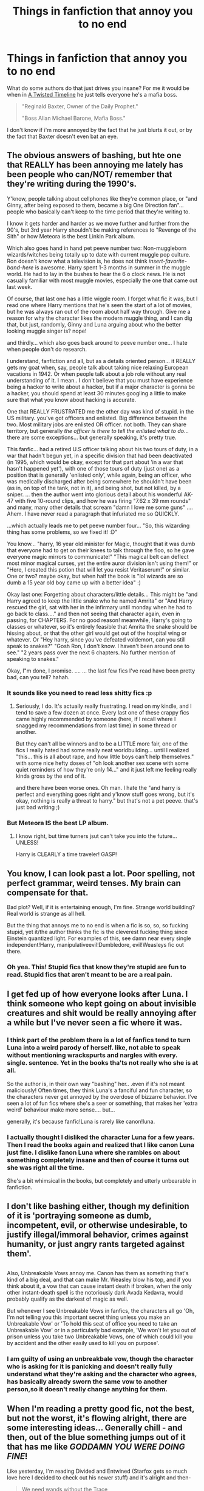 #+TITLE: Things in fanfiction that annoy you to no end

* Things in fanfiction that annoy you to no end
:PROPERTIES:
:Author: Skeletickles
:Score: 16
:DateUnix: 1477110590.0
:DateShort: 2016-Oct-22
:FlairText: Discussion
:END:
What do some authors do that just drives you insane? For me it would be when in [[https://www.fanfiction.net/s/3584221/1/A-Twisted-Timeline][A Twisted Timeline]] he just tells everyone he's a mafia boss.

#+begin_quote
  "Reginald Baxter, Owner of the Daily Prophet."

  "Boss Allan Michael Barone, Mafia Boss."
#+end_quote

I don't know if i'm more annoyed by the fact that he just blurts it out, or by the fact that Baxter doesn't even bat an eye.


** The obvious answers of bashing, but hte one that REALLY has been annoying me lately has been people who can/NOT/ remember that they're writing during the 1990's.

Y'know, people talking about cellphones like they're common place, or "and Ginny, after being exposed to them, became a big One Direction fan"... people who basically can't keep to the time period that they're writing to.

I know it gets harder and harder as we move further and further from the 90's, but 3rd year Harry shouldn't be making references to "Revenge of the Sith" or how Meteora is the best Linkin Park album.

Which also goes hand in hand pet peeve number two: Non-muggleborn wizards/witches being totally up to date with current muggle pop culture. Ron doesn't know what a television is, he does not think /insert-favorite-band-here/ is awesome. Harry spent 1-3 months in summer in the muggle world. He had to lay in the bushes to hear the 6 o clock news. He is not casually familiar with most muggle movies, especially the one that came out last week.

Of course, that last one has a little wiggle room. I forget what fic it was, but I read one where Harry mentions that he's seen the start of a lot of movies, but he was always ran out of the room about half way through. Give me a reason for why the character likes the modern muggle thing, and I can dig that, but just, randomly, Ginny and Luna arguing about who the better looking muggle singer is? nope!

and thirdly... which also goes back around to peeve number one... I hate when people don't do research.

I understand, fanfiction and all, but as a details oriented person... it REALLY gets my goat when, say, people talk about taking nice relaxing European vacations in 1942. Or when people talk about a job role without any real understanding of it. I mean.. I don't believe that you must have experience being a hacker to write about a hacker, but if a major character is gonna be a hacker, you should spend at least 30 minutes googling a little to make sure that what you know about hacking is accurate.

One that REALLY FRUSTRATED me the other day was kind of stupid. in the US military. you've got officers and enlisted. Big difference between the two. Most military jobs are enlisted OR officer. not both. They can share territory, but generally /the officer is there to tell the enlisted what to do/... there are some exceptions... but generally speaking, it's pretty true.

This fanfic... had a retired U.S officer talking about his two tours of duty, in a war that hadn't begun yet, in a specific division that had been deactivated (in 1995, which would be okay, except for that part about 'in a war that hasn't happened yet'), with one of those tours of duty (just one) as a position that is generally 'enlisted only', while again, being an officer, who was medically discharged after being somewhere he shouldn't have been (as in, on top of the tank, not in it), and being shot, but not killed, by a sniper. ... then the author went into glorious detail about his wonderful AK-47 with five 10-round clips, and how he was firing "7.62 x 39 mm rounds" and many, many other details that scream "damn I love me some guns" .... Ahem. I have never read a paragraph that infuriated me so QUICKLY.

...which actually leads me to pet peeve number four... "So, this wizarding thing has some problems, so we fixed it! :D"

You know... "harry, 16 year old minister for Magic, thought that it was dumb that everyone had to get on their knees to talk through the floo, so he gave everyone magic mirrors to communicate!" "This magical belt can deflect most minor magical curses, yet the entire auror division isn't using them!" or "Here, I created this potion that will let you resist Veritaserum!" or similar. One or two? maybe okay, but when half the book is "lol wizards are so dumb a 15 year old boy came up with a better idea" :)

Okay last one: Forgetting about characters/little details... This might be "and Harry agreed to keep the little snake who he named Amrita" or "And Harry rescued the girl, sat with her in the infirmary until monday when he had to go back to class...." and then not seeing that character again, even in passing, for CHAPTERS. For no good reason! meanwhile, Harry's going to classes or whatever, so it's entirely feasible that Amrita the snake should be hissing about, or that the other girl would get out of the hospital wing or whatever. Or "Hey harry, since you've defeated voldemort, can you still speak to snakes?" "Gosh Ron, I don't know. I haven't been around one to see." "2 years pass over the next 6 chapters. No further mention of speaking to snakes."

Okay, I"m done, I promise. .... ... the last few fics I've read have been pretty bad, can you tell? hahah.
:PROPERTIES:
:Author: colbywolf
:Score: 28
:DateUnix: 1477137049.0
:DateShort: 2016-Oct-22
:END:

*** It sounds like you need to read less shitty fics :p
:PROPERTIES:
:Author: Taure
:Score: 8
:DateUnix: 1477213619.0
:DateShort: 2016-Oct-23
:END:

**** Seriously, I do. It's actually really frustrating. I read on my kindle, and I tend to save a few dozen at once. Every last one of these crappy fics came highly recommended by someone (here, if I recall where I snagged my recommendations from last time) in some thread or another.

But they can't all be winners and to be a LITTLE more fair, one of the fics I really hated had some really neat worldbuilding... until I realized "this... this is all about rape, and how little boys can't help themselves." with some nice hefty doses of "oh look another sex scene with some quiet reminders of how they're only 14..." and it just left me feeling really kinda gross by the end of it.

and there have been worse ones. Oh man. I hate the "and harry is perfect and everything goes right and y'know stuff goes wrong, but it's okay, nothing is really a threat to harry." but that's not a pet peeve. that's just bad writing ;)
:PROPERTIES:
:Author: colbywolf
:Score: 2
:DateUnix: 1477222868.0
:DateShort: 2016-Oct-23
:END:


*** But Meteora IS the best LP album.
:PROPERTIES:
:Author: Anmothra
:Score: 1
:DateUnix: 1477278100.0
:DateShort: 2016-Oct-24
:END:

**** I know right, but time turners jsut can't take you into the future... UNLESS!

Harry is CLEARLY a time traveler! GASP!
:PROPERTIES:
:Author: colbywolf
:Score: 1
:DateUnix: 1477346371.0
:DateShort: 2016-Oct-25
:END:


** You know, I can look past a lot. Poor spelling, not perfect grammar, weird tenses. My brain can compensate for that.

Bad plot? Well, if it is entertaining enough, I'm fine. Strange world building? Real world is strange as all hell.

But the thing that annoys me to no end is when a fic is so, so, so fucking stupid, yet it/the author thinks the fic is the cleverest fucking thing since Einstein quantized light. For examples of this, see damn near every single independent!Harry, manipulativeevil!Dumbledore, evil!Weasleys fic out there.
:PROPERTIES:
:Author: yarglethatblargle
:Score: 19
:DateUnix: 1477112493.0
:DateShort: 2016-Oct-22
:END:

*** Oh yea. This! Stupid fics that know they're stupid are fun to read. Stupid fics that aren't meant to be are a real pain.
:PROPERTIES:
:Author: UndeadBBQ
:Score: 6
:DateUnix: 1477129886.0
:DateShort: 2016-Oct-22
:END:


** I get fed up of how everyone looks after Luna. I think someone who kept going on about invisible creatures and shit would be really annoying after a while but I've never seen a fic where it was.
:PROPERTIES:
:Author: Ch1pp
:Score: 12
:DateUnix: 1477130950.0
:DateShort: 2016-Oct-22
:END:

*** I think part of the problem there is a lot of fanfics tend to turn Luna into a weird parody of herself. like, not able to speak without mentioning wrackspurts and nargles with every. single. sentence. Yet in the books tha'ts not really who she is at all.

So the author is, in their own way "bashing" her.. .even if it's not meant maliciously! Often times, they think Luna's a fanciful and fun character, so the characters never get annoyed by the overdose of bizzarre behavior. I've seen a lot of fun fics where she's a seer or something, that makes her 'extra weird' behaviour make more sense.... but...

generally, it's because fanfic!Luna is rarely like canon!luna.
:PROPERTIES:
:Author: colbywolf
:Score: 9
:DateUnix: 1477171951.0
:DateShort: 2016-Oct-23
:END:


*** I actually thought I disliked the character Luna for a few years. Then I read the books again and realized that I like canon Luna just fine. I dislike fanon Luna where she rambles on about something completely insane and then of course it turns out she was right all the time.

She's a bit whimsical in the books, but completely and utterly unbearable in fanfiction.
:PROPERTIES:
:Author: Trtlepowah
:Score: 3
:DateUnix: 1477256554.0
:DateShort: 2016-Oct-24
:END:


** I don't like bashing either, though my definition of it is 'portraying someone as dumb, incompetent, evil, or otherwise undesirable, to justify illegal/immoral behavior, crimes against humanity, or just angry rants targeted against them'.

** 
   :PROPERTIES:
   :CUSTOM_ID: section
   :END:
Also, Unbreakable Vows annoy me. Canon has them as something that's kind of a big deal, and that can make Mr. Weasley blow his top, and if you think about it, a vow that can cause instant death if broken, when the only other instant-death spell is the notoriously dark Avada Kedavra, would probably qualify as the darkest of magic as well.

But whenever I see Unbreakable Vows in fanfics, the characters all go 'Oh, I'm not telling you this important secret thing unless you make an Unbreakable Vow' or 'To hold this seat of office you need to take an Unbreakable Vow' or in a particularly bad example, 'We won't let you out of prison unless you take two Unbreakable Vows, one of which could kill you by accident and the other easily used to kill you on purpose'.
:PROPERTIES:
:Author: Avaday_Daydream
:Score: 13
:DateUnix: 1477113302.0
:DateShort: 2016-Oct-22
:END:

*** I am guilty of using an unbreakbale vow, though the character who is asking for it is panicking and doesn't really fully understand what they're asking and the character who agrees, has basically already sworn the same vow to another person,so it doesn't really change anything for them.
:PROPERTIES:
:Author: kalinyx123
:Score: 1
:DateUnix: 1477259300.0
:DateShort: 2016-Oct-24
:END:


** When I'm reading a pretty good fic, not the best, but not the worst, it's flowing alright, there are some interesting ideas... Generally chill - and then, out of the blue something jumps out of it that has me like /GODDAMN YOU WERE DOING FINE/!

Like yesterday, I'm reading Divided and Entwined (Starfox gets so much love here I decided to check out his newer stuff) and it's alright and then-

#+begin_quote
  We need wands without the Trace
#+end_quote

You deserve a spanking, not the kinky sexy kind.
:PROPERTIES:
:Author: ScottPress
:Score: 11
:DateUnix: 1477145631.0
:DateShort: 2016-Oct-22
:END:

*** To be honest, wands having the trace on them before being sold makes more sense to me than some obscure charm cast on all kids without anyone of them noticing it (and it not being mentioned in any form before the latter books) - and no one able to break it either, not even a curse-breaker like Bill.

Although in that story, it ended up a moot point anyway - with Hermione and co. banned from returning to Hogwarts after taking their O.W.L.s, they were considered adults by the Ministry, so no more trace for them anyway.
:PROPERTIES:
:Author: Starfox5
:Score: 2
:DateUnix: 1477291276.0
:DateShort: 2016-Oct-24
:END:

**** I don't think it's a charm on every kid, just like the illusion that disguises Hogwarts probably isn't cast separately on every muggle, or Voldemort's Taboo was attached to the word, not everyone who said it. My theory is that the Trace is more like a radar (think massive scale Homenum Revelio) that is designed to pick up magic from wizards under seventeen.

Btw, I kept reading. Good stuff. One of the better fics I've read recently.
:PROPERTIES:
:Author: ScottPress
:Score: 2
:DateUnix: 1477315268.0
:DateShort: 2016-Oct-24
:END:

***** I'm very wary of using those kind of "superspells". They usually make no sense in a world, unless you go the route of "we forgot how to create those spells" to explain why there are no other, similar spells in use. (Not to mention that the "it detects magic cast around the underage wizard" explanation causes even more questions.)

Much easier to assume that the wands sold to new underage wizards are marked.
:PROPERTIES:
:Author: Starfox5
:Score: 1
:DateUnix: 1477317791.0
:DateShort: 2016-Oct-24
:END:

****** Superspells are canon. As to why, say, Voldemort doesn't craft a bloodline curse to obliterate all his foes right away in OotP, I put it down as - he's one dude. The Ministry isn't just a bunch of people in the sewers, they have the Trace, the Floo Network, the DoM. A great portrayal of this is in The One He Feared. Taure nicely lays out that no matter Voldemort's personal power, one wizard cannot just take the Ministry and the country willy-nilly.
:PROPERTIES:
:Author: ScottPress
:Score: 1
:DateUnix: 1477318792.0
:DateShort: 2016-Oct-24
:END:

******* I know they are canon. I say they make no sense, which is due to JKR sucking at world building. She creates plots, and doesn't care about a consistent world.
:PROPERTIES:
:Author: Starfox5
:Score: 2
:DateUnix: 1477323700.0
:DateShort: 2016-Oct-24
:END:

******** We can agree on that.
:PROPERTIES:
:Author: ScottPress
:Score: 1
:DateUnix: 1477324858.0
:DateShort: 2016-Oct-24
:END:


*** This is an AU story. The author doesn't have to follow canon slavishly. Trace based on wands kind makes sense and is used in many many other fics. Although not confirmed, the canon neither disapproved that, so authors have a significant freedom in interpreting it.

Furthermore, there is no Fidelius Charm in that story, and Horcruxes were implemented in a much scarier way.
:PROPERTIES:
:Author: InquisitorCOC
:Score: -10
:DateUnix: 1477150009.0
:DateShort: 2016-Oct-22
:END:

**** I'm not telling anyone not to do it, it's just a pet peeve of mine.

We're gonna have to disagree on the canon status of wand Trace. CoS shows it's not on the wand.
:PROPERTIES:
:Author: ScottPress
:Score: 13
:DateUnix: 1477151082.0
:DateShort: 2016-Oct-22
:END:

***** Yes, it's location based too.

The Ministry was watching #4 Privet Drive closely (and most likely other Muggleborns' homes), so any magic picked up there was assumed to be a violation. That also meant the Trace was NOT on the person or else the Ministry would be able to make the distinction.

I think Book 6 mentioned that the Ministry could not identify underage magic cast in Wizarding locations. But then Tom Riddle killed his own family in a NON MAGICAL location with his uncle's wand under age 17, and was not detected. These facts supported the interpretation that the Trace was based on location monitoring by the Ministry and the wand.
:PROPERTIES:
:Author: InquisitorCOC
:Score: -8
:DateUnix: 1477151316.0
:DateShort: 2016-Oct-22
:END:

****** Location, agreed. Wand, no. If the Trace was wand-based, the whole part where it concerns underage wizards would be irrelevant.

If your point is that Trace needs an anchor in a location being monitored, I propose that it's more like a magical radar, not unlike the Homenum Revelio spell, though that's of course a simplistic explanation.
:PROPERTIES:
:Author: ScottPress
:Score: 8
:DateUnix: 1477154025.0
:DateShort: 2016-Oct-22
:END:


****** On the deaths of the Riddles, there's an interesting thing about that. What we're told is that Dumbledore believes that Tom Riddle killed his family and then Confunded his Uncle to take the blame for it. That doesn't work if he was under seventeen, since it would have been him in Riddle Manor casting spells.

An equally likely scenario that doesn't break the Trace but still fulfills the circumstances as Dumbledore related them: Tom used the Imperius on Morfin while still in the Gaunt's shack, where the Trace wouldn't cite him since the Gaunts were regular spell-users; Morfin went up the hill and killed the muggles, then returned to the shack; Riddle Obliviated Morfin and left.

What that says to me is that the Trace is on the child, probably from the moment they get a wand, but various locations around the country are 'safe zones' since any underage spell use is assumed to be monitored.
:PROPERTIES:
:Author: wordhammer
:Score: 3
:DateUnix: 1477166172.0
:DateShort: 2016-Oct-22
:END:

******* If the trace is on the person, then the Ministry would not have mistaken Dobby for Harry in CoS.
:PROPERTIES:
:Author: InquisitorCOC
:Score: -2
:DateUnix: 1477167882.0
:DateShort: 2016-Oct-22
:END:

******** Actually, they are supposed to be on the person, only it works in a somewhat wonky way: the trace detects magic in the vicinity of underage wizards and witches, but it cannot detect whether this magic originated from them or not. As you most likely noticed, it's unlikely that the people whose job it is to send warnings to kids want to annoy adult wizards and witches, and as such it's quite possible that any---or at least most---magic done in the vicinity of an underage witch/wizard but in purely magical areas is attributed to the adults instead but they do know that something had been cast.

This is why what Dobby did went onto Harry (close to Harry, and it was a muggle area) whereas what Tom did likely got attributed to the Gaunts simply because they already had a history of ... being less than pleasant; on a random note, it may also be why Petunia said that Lily was using magic quite freely at home---there were two underage witch...izards in that area.

That said, personally I'm fine with whatever fanfic authors manage to conceive, be it about the trace of anything else really, for as long as they don't go “this is canon because it makes sense to me, people” (well, and for as long as it's actually written well); AU is fine, pretending to be canon-compliant when something clearly isn't is not fine. Though, as I had not read Starfox's things, I am writing that in general and not about anything they wrote.
:PROPERTIES:
:Author: Kazeto
:Score: 1
:DateUnix: 1477170804.0
:DateShort: 2016-Oct-23
:END:

********* I mark all my stories AU just so people don't expect me to follow canon.
:PROPERTIES:
:Author: Starfox5
:Score: 1
:DateUnix: 1477290934.0
:DateShort: 2016-Oct-24
:END:

********** I will take your word for it; as I wrote, I had not read any of your stories as of yet and so it wasn't about them at all (at least as far as my comment is concerned).

That said, I generally don't have problems with anything and everything being AU, for as long as people don't pretend it's canon. I can even take “magical cores” if used correctly and not pushed as canon (to be fair, the idea itself is sound, it's just the execution that sucks), though I've seen the concept used well a total of ... two times, I believe.
:PROPERTIES:
:Author: Kazeto
:Score: 1
:DateUnix: 1477301645.0
:DateShort: 2016-Oct-24
:END:


** *World*

- Muggles/technology being depicted as able to defeat/get around magic.

- Muggle society being depicted as significantly more “enlightened” than wizarding society.

- Wizards displaying significant interest in Muggle culture or technology.

- Depiction of the wizarding world as stuck in the past, or having Victorian values. Wizarding society is its own unique thing, not Muggle society 100 years ago. In many respects it is more liberal than Muggle society. In some respects it is more conservative.

- Depiction of wizarding society as lacking innovation/static.

- Ancient magic that is depicted as more powerful or advanced than modern magic.

- A wizarding world with a functional nobility. A defunct nobility is acceptable.

- Backwater Britain (with respect to other magical nations).

- Backwater wizards (with respect to other magical species).

- A magical population that is too large. I feel like 30,000 wizards in Britain is the absolute maximum, but really it should be significantly less.

- A magical economy that is too large or sophisticated. Magical Britain is about the size of a small town. It shouldn't have billionaires, a stock market, or really any kind of sophisticated financial services.

- The idea that “Dark Lord” is a commonly used title, or even a magically real title, as opposed to a made-up title that originated with Voldemort.

- Casual use of the Unbreakable Vow.

- Casual use of Veritaserum.

- Making rare and obscure magic relatively common knowledge, in particular occlumency and horcruxes.

- Depiction of Aurors as magical police who have general enforcement duties, as opposed to specifically elite Dark wizard hunters (and occasionally VIP bodyguards).

- Depiction of Aurors as having a command structure, procedures etc which are reminiscent of Muggle police or military.

- Helpful Goblins who perform a great many functions which would more correctly lie with the government, law firms, and accountants.

*Magic*

- Any kind of magical exhaustion, including “concentration exhaustion”. Physical exhaustion and general tiredness are acceptable.

- Magic as energy, or as working within the same system of laws as physics (rather than overriding/breaking physical law).

- Non-permanent transfiguration.

- Depiction of wandless magic as equally versatile and powerful as wanded magic, capable of casting all the same spells as you can with a wand.

- Magic which is presented as simple to understand and learn. In particular: wish magic, where all you need is intent and willpower, and dictionary magic, where all you need to do is look up the incantation and wand movements and practice them.

- The idea that a wizard could cast powerful/advanced magic without having studied it in some form, whether that means reading up on it or experimenting with it themselves. Corollary: the idea that a wizard could have studied a piece of magic extensively but not cast it well. The most common and egregious example: Hermione who is an expert in magical theory but not so strong at actually casting magic, as opposed to a Harry who is great at casting powerful and advanced magic but doesn't really understand what he's doing.

- Magical oaths other than the Unbreakable Vow existing.

- A Veela's attractiveness coming from passive direct mental manipulation like the Imperius curse. In canon, the Imperius-like effect only happens when they sing and dance. The rest of the time they're just supernaturally beautiful, to which some people might react by saying stupid things, just as they do in real life, but of which there is no magically compulsive element.

*Harry*

- Characterisation of Harry which ignores his resilience and turns him into a crybaby, a nervous wreck, prone to emotional breakdowns, or infantilizes him.

- Characterisation of Harry that turns him into a genius.

- Characterisation of Harry that ignores the strengths and talents of his canon self.

- A Harry who rants and shouts at adults, and generally comports himself like a 7-year-old having a tantrum.

- A Harry who tells his life story including extremely private matters to everyone he meets.

- A Harry who constantly dispenses “wisdom” to his peers, such as telling Hermione not to believe everything she sees in a book the first time he meets her. It's transparent use of Harry as authorial avatar.

- A Harry who ditches Ron and Hermione as friends.

- Overstating the level of the Dursleys' abuse.

- A Harry whose wealth is overstated. He should be comfortably well off, but any galleon count that goes into the millions should be avoided.

- Making Harry short.

*Other characters*

- Any kind of bashing, especially of Dumbledore. Bashing turns characters into shallow cardboard cut-out villains who exist solely for Harry to knock down easily and thus look powerful/important/clever for doing so. But because the villain has been hollowed out, his defeat of them carries no glory. He's playing on easy mode.

- In particular, stupid/comic relief Ron, evil or incompetent Dumbledore, scheming Ginny, smothering Molly, jealous Hermione.

- Making Harry the only character who is capable of learning. Another common feature of bashing is rehashing the same conflict over and over, where a villain doesn't learn anything from the previous conflict and continues to make plans using their old, now disproven assumptions.

- Genius Hermione. She's clever, hard working, and has a very good memory. All laudable qualities. But she's no Dumbledore, or even a Snape.

- A Hermione who identifies more as a Muggle than a witch.

- A Fleur whose identity revolves around her Veela heritage as opposed to being a talented witch who just so happens to be extremely beautiful.

- Any characterisation of Voldemort which makes his worldview reasonable or removes his psychopathy.

- Characterisation of Snape that makes him too noble, or affable once you gain his respect.

- Characterisation of Snape that makes him a one dimensional evil villain.

- A Grindelwald who is made a 1-to-1 analogy of Hitler, or has functional connections to Hitler.

*Plot*

- Fics without a plot or plot structure.

- Any change made to the HP world which does not have corresponding changes to character motivations and actions. For example, in canon Voldemort could not penetrate Privet Drive during the summer. If your fanon makes it so that him taking Harry's blood does allow him to penetrate Privet Drive, you should also change character behaviours to match - Dumbledore would know this, and act accordingly. When an author changes the world but keeps Dumbledore's actions the same, and then criticises him in the story for those unsuitable actions, what the author is really doing is having the characters criticise their own poor writing.

- Fics that have Harry pick up a book in year five only to discover the “real nature of magic”. He's been at magic school for several years and has been getting pretty good grades. He already knows the real nature of magic. Authors always underestimate the extent of Harry's knowledge. Just because we're not shown it doesn't mean he's not learning it.

- Romantic partners who do not have their own lives, with their own circle of friends, their own dreams and ambitions which may clash with their partner's plans, their own opinions and beliefs which differ in some areas from those of their partner.

- Naive sex god eunuch Harry. That is, having female characters be attracted to Harry precisely because he's so insecure and freaks out at anything sexual. “You behave completely asexually, which is exactly why I want to have sex with you!” said no woman ever.

- Fics where Voldemort just sits around making pointless terrorist attacks but never actually does anything to try to take control of the wizarding world until a “final battle” with no strategic purpose.

- Inconsistency in the abilities that characters possess, especially their level of duelling ability or the use of any special talents. This inconsistency is more often than not used to force the plot in a direction which it would not naturally go, given those abilities.

- Rehash of the canon plotlines with no significant changes. Especially where the divergent elements of the fic mean that events should logically diverge, yet the fic finds ways to force the original canon storyline.

- Depiction of magical warfare that ignores the high mobility and stealth capabilities of wizards, as well as the relative lack of need for natural resources or land. We should be seeing skirmishes for strategic objectives, not significant pitched battles.

- As above, time travel/dimension travel stories where the travelling character very quickly ends up telling their life story to people they barely know.

- Time-travel/dimension-travel stories in which there is more than one travelling character, or the character(s) are able to move back and forth between times/dimensions.
:PROPERTIES:
:Author: Taure
:Score: 12
:DateUnix: 1477213928.0
:DateShort: 2016-Oct-23
:END:

*** So are there any fics you DO read?
:PROPERTIES:
:Author: Freshenstein
:Score: 8
:DateUnix: 1477215315.0
:DateShort: 2016-Oct-23
:END:

**** A couple a year.
:PROPERTIES:
:Author: Taure
:Score: 4
:DateUnix: 1477215516.0
:DateShort: 2016-Oct-23
:END:


*** u/colbywolf:
#+begin_quote
  Depiction of Aurors as having a command structure, procedures etc which are reminiscent of Muggle police or military.
#+end_quote

I'm reading one now with "magical MRIs" and "magical EEGs" and stiff. Making me a little twitchy. story's pretty good otherwise. but it is to say, man, I feel ya.

awesome and.... comprehensive, haha, post otherwise. :)
:PROPERTIES:
:Author: colbywolf
:Score: 2
:DateUnix: 1477223240.0
:DateShort: 2016-Oct-23
:END:

**** u/yarglethatblargle:
#+begin_quote
  magical MRIs
#+end_quote

When you say 'magical MRIs,' do you mean 'magical Magnetic Resonance Imaging' which I agree is rather fucking bonkers and more than slightly stupid, or did you typo and mean 'magical MREs' as in 'magical Meals Ready to Eat' which would actually be a relatively decent or even a good/interesting idea?
:PROPERTIES:
:Author: yarglethatblargle
:Score: 1
:DateUnix: 1477252054.0
:DateShort: 2016-Oct-23
:END:

***** MAgical MREs would be a fabulous idea! I love it! BUt no, Magical MRI, like, brain scan.

I mean, I understand why the author did it... Harry has epilepsy in this story and its' a rather significant part of the story, as is the treatment and how his brain is shaped and stuff.... and they did write it to be a MAGICAL scan of some sort with crystals and runes and stuff.. but... it was literally a "magical MRI" not.. phrased differently at all.
:PROPERTIES:
:Author: colbywolf
:Score: 1
:DateUnix: 1477259611.0
:DateShort: 2016-Oct-24
:END:

****** I think the part of that phrase I hate the most is that they call it a 'magical MRI' instead of just... MRI. It's the wizarding world, of course the shit is magical. If anything, they aren't Wizarding Britain. They are Britain, and all the non-magic folks live in Muggle Britain.
:PROPERTIES:
:Author: yarglethatblargle
:Score: 2
:DateUnix: 1477260334.0
:DateShort: 2016-Oct-24
:END:

******* Yup, exactly! Ugh! :D

It shoudln't even me an MRI. how about a "brain scan" or "a magical brain picture" or something. Anything could be used to share the same information without it being an MRI.
:PROPERTIES:
:Author: colbywolf
:Score: 2
:DateUnix: 1477346484.0
:DateShort: 2016-Oct-25
:END:

******** I think it would be more interesting if it wasn't a 'brain picture' kind of thing, but more of a sense of the knowledge of what was and wasn't happening, like an extrasensory perception kind of thing. Just way less boring than a floating image or a real-time x-ray.
:PROPERTIES:
:Author: yarglethatblargle
:Score: 1
:DateUnix: 1477349524.0
:DateShort: 2016-Oct-25
:END:


*** I agree with most of your list (well, except for the complaint about Goblins who provide things like accounting and legal services --- a century or a century and a half ago it was hardly uncommon for banking firms to provide general assistance of that sort to customers, and hardly uncommon for legal firms to provide banking help and generally manage someone's affairs, and the Wizarding world is tiny and has a touch of Victorian flavor to some of its institutions like Gringotts).

However, I think that in some sense, all of this is secondary. It's true that most people who want to write about such tropes are bad authors, but I'll argue that every single terrible trope you mention above /can be sold by a good enough author/. It's just rare that terribly many authors who are interested in such hackneyed and awful tropes are particularly good at writing. Given a good enough writer, though (as I've commented elsewhere on this post), I will buy almost anything, no matter how ridiculous, and I've seen real examples.

Hell, canon itself is an example of an amazingly good writer selling a hole-ridden plot and terrible world-building inconsistencies. (JKR's raw writing talent is underestimated by loads of people. She's excellent at her craft. She's really really really good at the writing and characterization, and I think that's why people love the stories. It takes a lot of careful reading to appreciate how casually she pulls this off, too, as though there was no effort involved, but clearly there was a lot of effort involved or she's over the top talented or probably both.)

So I would strongly argue that if someone had enough skill, they could make Lord Potter-Black-Gryffindor of the Infinite Magical Inheritances or any of the other nauseating tropes work just fine.

(I'm almost tempted to take your complaint list and take it as a challenge to write something that includes as many of those as possible but works anyway just to try to demonstrate that the writing is what matters first and foremost, but the problem is that I'm not sure I'm even close to good enough to pull it off, and it would be a hell of a lot of work.)
:PROPERTIES:
:Author: verysleepy8
:Score: 4
:DateUnix: 1477232531.0
:DateShort: 2016-Oct-23
:END:


*** None of this seems too unreasonable, we actually share quite a lot of the same pet peeves. I think another to add to your list is a post-Hogwarts stories where the characters are all older and have professional lives, but behave /exactly/ the way they did in school, and still put ridiculous amounts of importance into what house so-and-so was sorted into.
:PROPERTIES:
:Author: Trtlepowah
:Score: 1
:DateUnix: 1477262799.0
:DateShort: 2016-Oct-24
:END:


*** u/deleted:
#+begin_quote
  A Veela's attractiveness coming from passive direct mental manipulation like the Imperius curse.
#+end_quote

From GOF

#+begin_quote
  "I was just walking past her in the entrance hall --- she was standing there talking to Diggory --- and it sort of came over me --- and I asked her!”[...]And then --- I dunno --- I just sort of came to my senses and ran for it.”

  “She's part veela,” said Harry. “You were right --- her grandmother was one. It wasn't your fault, I bet you just walked past when she was turning on the old charm for Diggory and got a blast of it
#+end_quote
:PROPERTIES:
:Score: 3
:DateUnix: 1477619883.0
:DateShort: 2016-Oct-28
:END:

**** In canon there is clearly a distinction between two separate aspects of Veela:

Firstly, the magically compulsive effect caused by their singing and dancing.

Secondly, their magically enhanced physical beauty.

We know that there is a distinction between the two because Harry is affected by the former but not the latter. He was going to throw himself off the top box for their attention when they were singing, but when he walked past them in the camp he felt nothing, not even a milder form of the earlier compulsion.

So what explains the fact that people say stupid things around Veela if the magically compulsive effect is not in effect when they are not singing and dancing? Their second power, obviously. In real life, certain men will say stupid things to attractive women all the time. Just hang around a construction site and you will see this. Now imagine that the woman in question were more attractive than any woman who exists in real life. There is no magical compulsion needed to explain these actions.
:PROPERTIES:
:Author: Taure
:Score: 0
:DateUnix: 1477620708.0
:DateShort: 2016-Oct-28
:END:

***** The singing and dancing makes it stronger certainly, but there is no evidence that is the only aspect of their charm.

Canon shows when a Veela wants male attention the IQs of men in the vicinity plummets.

Fleur is described as giving people 'a blast' of 'the old charm', which makes them lose their senses and not know what came over them.

#+begin_quote
  he walked past them in the camp
#+end_quote

And during a terrorist attack a 'gaggle' of wizards stop to brag at them. Including Ron who's face had gone 'oddly slack' and had to be dragged away.

#+begin_quote
  certain men will say stupid things to attractive women all the time
#+end_quote

Exactly, all the time. Men who can't resist shouting

#+begin_quote
  "Did I tell you I've invented a broomstick that'll reach Jupiter?"
#+end_quote

simply because they saw a pretty woman in the woods during a DE attack don't suddenly learn tact when they go back to school.

If there was no compulsive effect Ron would have hit on Fleur every time he glimpsed her in the great hall. But he manages to not make a (greater than normal for a teenage boy) fool of himself at Fleur except for the time she dials her charm up.
:PROPERTIES:
:Score: 2
:DateUnix: 1477628947.0
:DateShort: 2016-Oct-28
:END:

****** "To turn on the charm" is a common English idiom. It's used all the time in real life, it doesn't mean people have magical powers. It simply describes changing one's behaviour to charm someone.
:PROPERTIES:
:Author: Taure
:Score: 1
:DateUnix: 1477649416.0
:DateShort: 2016-Oct-28
:END:

******* It is a common idiom that doesn't describe causing random people you aren't talking to become uncharacteristically stupid.

I realise it must be embarrassing to have gone around correcting peoples 'misconception' on canon for the last few years, but you are simply wrong. The actual words on the page disagree with you.
:PROPERTIES:
:Score: 1
:DateUnix: 1477664735.0
:DateShort: 2016-Oct-28
:END:

******** i never interpreted it as being meant purely idiomatically, but as *harry's* ideas on how veela magic works.

#+begin_quote
  “She looked at me like I was a sea slug or something. Didn't even answer. And then --- I dunno --- I just sort of came to my senses and ran for it.”

  “She's part veela,” said Harry. “You were right --- her grandmother was one. It wasn't your fault, I bet you just walked past when she was turning on the old charm for Diggory and got a blast of it --- but she was wasting her time.
#+end_quote

i think harry *was* suggesting fleur was actively using some form of magic to entrance cedric, which ron became a victim of, to comfort him; but that only shows that that's harry's interpretation
:PROPERTIES:
:Author: schrodingergone
:Score: 2
:DateUnix: 1477669543.0
:DateShort: 2016-Oct-28
:END:


******** Your inability to comprehend evidence and arguments does not make you right.
:PROPERTIES:
:Author: Taure
:Score: 0
:DateUnix: 1477664911.0
:DateShort: 2016-Oct-28
:END:

********* You haven't posted any evidence or arguments. You've simply said the evidence on the page is a metaphor and the plain reading everyone else makes is wrong.
:PROPERTIES:
:Score: 2
:DateUnix: 1477665580.0
:DateShort: 2016-Oct-28
:END:

********** I provided evidence. You simply ignored it and pretended it wasn't there, as if declaring that there is no evidence makes you right. Here:

Me:

#+begin_quote
  Harry is affected by the former but not the latter. He was going to throw himself off the top box for their attention when they were singing, but when he walked past them in the camp he felt nothing, not even a milder form of the earlier compulsion.
#+end_quote

Your response was a blank denial with no argument:

#+begin_quote
  there is no evidence that is the only aspect of their charm.
#+end_quote

Which is obviously an unsatisfactory argument. When Harry is confronted with Veela, he has two completely different experiences, one when they are singing/dancing, another where they are not. It is not merely a difference in magnitude, but a difference in kind. Harry feels *absolutely nothing* when he sees the Veela in the camp and they are not singing, but he was *completely enthralled* when they did sing.

That's not a difference in strength or intensity, it's the presence of a factor vs its complete absence.

The other "arguments" you attempt to employ are just incoherent. Take this for example:

#+begin_quote
  If there was no compulsive effect Ron would have hit on Fleur every time he glimpsed her in the great hall. But he manages to not make a (greater than normal for a teenage boy) fool of himself at Fleur except for the time she dials her charm up.
#+end_quote

It's the complete opposite of the logical position. Ron hitting on Fleur every time he saw her would be evidence that he had no control and was being compelled by her presence to do something. The fact that he does it sometimes but not others demonstrates that there is no compulsion. Rather it is normal human stupidity in the presence of desirable beauty, levelled up from real life levels by the Veela and Fleur being proportionally more beautiful. And just like people in real life, sometimes they will blurt something out, other times they will be able to control themselves.

Your only real argument of any weight is the particular wording used by JKR to describe this event on one occasion. And in this case it is you, not I, who are seeking to read the words contrary to their plain meaning. The plain meaning of the words "turn on the charm" is their common use as an established idiom. Reading the words literally as referring to a magical power is /contrary/ to their common meaning.

So that leaves you with the word "blast". This is problematic for you for two reasons:

1) A blast of something is contrary to the idea of a passive effect, because it implies activity.

2) In any case given the rest of the evidence that Veela compulsive effect is separate from their general beauty/presence, and given its proximity to the phrase "turn on the charm" referring to Fleur acting flirtatiously, the phrase can easily be read figuratively.

Incidentally, on the last point, I would happily say that a Veela laughing as part of being flirtatious, as a vocal expression, could contain a mild form of the singing-activated power. But still this does not help you as the position you are claiming is wrong was this pet peeve:

#+begin_quote
  A Veela's attractiveness coming from passive direct mental manipulation like the Imperius curse.
#+end_quote

Any effect created by a specific action like laughing, singing, dancing, etc would not count as passive as it is activated by certain actions as opposed to being a constant background effect.
:PROPERTIES:
:Author: Taure
:Score: 0
:DateUnix: 1477666472.0
:DateShort: 2016-Oct-28
:END:

*********** u/deleted:
#+begin_quote
  he has two completely different experiences, one when they are singing/dancing, another where they are not.
#+end_quote

Ron however clearly is affected. The text doesn't say Harry has no response, it describes him being more interested in noticing Stan Shunpike claiming to be the Minister of Magic.

#+begin_quote
  He recognized the pimply wizard: His name was Stan Shunpike, and he was in fact a conductor on the triple-decker Knight Bus. He turned to tell Ron this,
#+end_quote

Exactly like when the Veela were dancing but Harry was unaffected by the dancing because he was more interested in the antics of the ref.

#+begin_quote
  He turned to look at her, and she pulled his fingers impatiently out of his ears.

  “Look at the referee!” she said, giggling.

  Harry looked down at the field. Hassan Mostafa had landed right in front of the dancing veela, and was acting very oddly indeed.
#+end_quote

Your claim there are two responses 'one when they are singing/dancing, another where they are not' is *completely wrong* even if you ignore Ron and the rest of the crowd in the woods reactions.

#+begin_quote
  Ron hitting on Fleur every time he saw her would be evidence that he had no control and was being compelled by her +presence+ beauty to do something.
#+end_quote

Is your claim. Instead we see his actions are only compelled when she uses her seductive aspect. Since she was no more beautiful than usual something must have changed.

#+begin_quote
  1) A blast of something is contrary to the idea of a passive effect, because it implies activity.
#+end_quote

Again, you are the one who claims Veela are merely passively beautiful. As you rightly notice, this is contradicted her charm's description as blasting people. The charm is only active insofar as it changes intensities, either voluntarily or in response to desire for male attention.
:PROPERTIES:
:Score: 1
:DateUnix: 1477667619.0
:DateShort: 2016-Oct-28
:END:

************ u/Taure:
#+begin_quote
  Ron however clearly is affected. The text doesn't say Harry has no response, it describes him being more interested in noticing Stan Shunpike claiming to be the Minister of Magic.
#+end_quote

Ron being affected is my whole argument. It creates an inconsistency that requires explanation. When Veela sing and dance, Harry and Ron are both affected. When they are merely present, Ron is (sometimes) affected but Harry never is.

It cannot be the same power both times because of that inconsistency. If it was the same power but weaker: a) Harry would still notice it and b) Ron would be correspondingly less affected, like Harry. It's absurd to hold that the power is so weak that it doesn't affect Harry at all but still strong enough to enthrall Ron.

#+begin_quote
  Exactly like when the Veela were dancing but Harry was unaffected by the dancing because he was more interested in the antics of the ref.
#+end_quote

You have been selective as hell here, which is rather telling. You have deliberately cut off the part where Harry was affected:

#+begin_quote
  But a hundred veela were now gliding out onto the field, and Harry's question was answered for him. Veela were women . . . the most beautiful women Harry had ever seen . . . except that they weren't --- they couldn't be --- human. This puzzled Harry for a moment while he tried to guess what exactly they could be; what could make their skin shine moon-bright like that, or their whitegold hair fan out behind them without wind . . . but then the music started, and Harry stopped worrying about them not being human --- in fact, he stopped worrying about anything at all.

  The veela had started to dance, and Harry's mind had gone completely and blissfully blank. All that mattered in the world was that he kept watching the veela, because if they stopped dancing, terrible things would happen. . . .

  And as the veela danced faster and faster, wild, half-formed thoughts started chasing through Harry's dazed mind. He wanted to do something very impressive, right now. Jumping from the box in to the stadium seemed a good idea . . . but would it be good enough?

  “Harry, what are you doing?” said Hermione's voice from a long way off.
#+end_quote

.

#+begin_quote
  Is your claim.
#+end_quote

So not only are your arguments are bad, but your reading comprehension is not great either. You don't even seem to have understood the point you're arguing against. It was my position that this is false:

#+begin_quote
  A Veela's attractiveness coming from passive direct mental manipulation like the Imperius curse.
#+end_quote

That is to say, a Veela does not have any passive magical effect. A Veela only has a magically compulsive effect on people when she performs a piece of magic to do so. The performance of that piece of magic involves the use of their voice and physical movements. There is no "allure" like a compulsion field around them that is always there.

On top of the ability to perform a piece of compulsive magic with voice/movement, Veela also happen to be so stunningly beautiful that people occasionally do stupid things around them. There is nothing magical about this effect, it is merely people reacting to their physical beauty.

*That* is the position you're arguing against here.

#+begin_quote
  Since she was no more beautiful than usual something must have changed.
#+end_quote

Of course something changed, but that doesn't mean that the change was magical. Human behaviour is context dependant. Do you ask out every beautiful woman you see? Of course not. But you still ask some of them out, when you feel particularly brave or confident or you just can't help yourself because what have you got to lose.

No magical compulsion is required to explain Ron blurting things out some times but not others. In fact it would be weird if he /did/ do it all the time.
:PROPERTIES:
:Author: Taure
:Score: 0
:DateUnix: 1477673751.0
:DateShort: 2016-Oct-28
:END:


** The over use of civilian owned shotguns and hand guns irritates me. This is 1990s great Britain a country that if I'm not mistaken had already outlawed the owmership of fire arms outside of hunting rifles (English men correct me if I'm wrong)
:PROPERTIES:
:Author: flingerdinger
:Score: 5
:DateUnix: 1477172445.0
:DateShort: 2016-Oct-23
:END:

*** You're correct. Farmers and the odd kook had them, but I did not see a gun until the age of 15.
:PROPERTIES:
:Author: FloreatCastellum
:Score: 2
:DateUnix: 1477217994.0
:DateShort: 2016-Oct-23
:END:

**** Unless you do CCF/ACF. You should have gone to the school across the road :p
:PROPERTIES:
:Author: Taure
:Score: 1
:DateUnix: 1477220765.0
:DateShort: 2016-Oct-23
:END:

***** Haha I was always so thankful I never had to do that!
:PROPERTIES:
:Author: FloreatCastellum
:Score: 2
:DateUnix: 1477223232.0
:DateShort: 2016-Oct-23
:END:


**** u/yarglethatblargle:
#+begin_quote
  I did not see a gun until the age of 15
#+end_quote

That blows my mind, honestly. I literally don't recall a period in my life where I had not seen a rifle of some species (lots o' hunters in my family, and amongst my friends and their families, and several friends who are into shooting). Hell, I started learning how to shoot around the age of six or seven.
:PROPERTIES:
:Author: yarglethatblargle
:Score: 1
:DateUnix: 1477252223.0
:DateShort: 2016-Oct-23
:END:

***** I grew up in the countryside, so I did /hear/ guns (shooting is still a relatively popular sport, especially in the countryside), but yeah, never saw one until I happened to see some armed police officers. And like Taure said (who grew up in the same place as me but went to a different school), some teenagers were required to do some gun training as part of their education, but this was unusual.

In a surprising turn of events, I ended up joining the rifle society at uni haha
:PROPERTIES:
:Author: FloreatCastellum
:Score: 2
:DateUnix: 1477252490.0
:DateShort: 2016-Oct-23
:END:

****** u/yarglethatblargle:
#+begin_quote
  some teenagers were required to do some gun training as part of their education, but this was unusual
#+end_quote

Man, I wish my school required this, or even more in general. There's a lot of misinformation and misunderstanding on guns in general that just basic safety courses would rectify, so people could focus on the actually important stuff (instead of the cosmetics, say, actually illegal transactions and whatnot).

#+begin_quote
  In a surprising turn of events, I ended up joining the rifle society at uni haha
#+end_quote

Niiiiiiiiiiice. And yeah, I was just remarking on the cultural differences. Which, I guess for me is even true when comparing parts of America to each other. My family is all from central, rural Wisconsin, and I am from the part of Michigan that is one third the landmass of the state, but only about 3% the population. It's different in major cosmopolitan centers on the coasts (outside the ghettos and slums).
:PROPERTIES:
:Author: yarglethatblargle
:Score: 1
:DateUnix: 1477253015.0
:DateShort: 2016-Oct-23
:END:

******* u/FloreatCastellum:
#+begin_quote
  Man, I wish my school required this, or even more in general. There's a lot of misinformation and misunderstanding on guns in general that just basic safety courses would rectify, so people could focus on the actually important stuff (instead of the cosmetics, say, actually illegal transactions and whatnot).
#+end_quote

Taure's the person to talk to about this as it was his school, and it was because they had a connection to the army. I don't know a lot about it, because I went to the bog standard state school next door. Before rifle soc all of my gun knowledge was from American tv/films. I get the impression that this is also the case for a worrying amount of Americans.

#+begin_quote
  I was just remarking on the cultural differences.
#+end_quote

lmao, an American joined rifle soc after I'd been there a year and wanted us all to campaign for guns to be legalised again in the UK. We were all like "wtf no we like it this way" and he had a tantrum and flounced hahaha. We were glad he did though because he had appalling gun safety habits.

Edit: I realise that obviously not all American gun owners would be like that, it's just my only direct experience with them.
:PROPERTIES:
:Author: FloreatCastellum
:Score: 2
:DateUnix: 1477253463.0
:DateShort: 2016-Oct-23
:END:

******** Well, while I certainly don't like the UK gun ban, I also despise it when other Americans tell me what I should or shouldn't do, so I won't bother trying to do it to someone of a different country, haha.
:PROPERTIES:
:Author: yarglethatblargle
:Score: 2
:DateUnix: 1477254004.0
:DateShort: 2016-Oct-23
:END:


** #1 Pet Peeve: bad writing. I can accept all sorts of crud, no matter how unbelievable, if someone writes well, but if they write badly almost nothing will save the story. You can give me a goddamned Harry/Pansy fic and I'll read it if the writing is good. (Hell, I can name a couple of those.) I'll read fic where Harry is really a watermelon vegemagus and discovers at a mysterious ceremony at Gringotts' that he's Lord of All The World's Feral Cats and can command armies of them to lick Voldemort to death with their sandpaper-like tongues if the writing is good.

However, if the writing sucks, it doesn't matter what the other qualities are like. I don't care if it's the most ingenious plot yet devised if the writing disappoints.

Not that I don't prefer fics where the writing is great /and/ the plot is great /and/ the characterization is great, of course, but the thing that I can't do without is good writing.

BTW, I kind of /like/ that the worst writers are sometimes so terrible that they leave spelling and grammar errors in the descriptions for their fics. Nothing warns you off better than the fact that someone has been updating something for six months and couldn't be bothered to fix the fact that they misspelled "Harry" as "hairry" in the description and even left the "H" in lower case the entire time. If they've stared at their own description on ff.net for dozens and dozens of updates and they never noticed a huge grammar or spelling error right in the blurb that they could have fixed in a second, it's a beautiful early warning.

(BTW, I can handle some grammar mistakes that slip through here and there, no one is perfect, and I can understand if you accidentally said "there" instead of "their" once and didn't notice, but we do live in an era where every editor spell checks by default. That red underline under half the words might, just might, be telling you something.)
:PROPERTIES:
:Author: verysleepy8
:Score: 6
:DateUnix: 1477185753.0
:DateShort: 2016-Oct-23
:END:

*** u/colbywolf:
#+begin_quote
  I'll read fic where Harry is really a watermelon vegemagus and discovers at a mysterious ceremony at Gringotts' that he's Lord of All The World's Feral Cats and can command armies of them to lick Voldemort to death with their sandpaper-like tongues
#+end_quote

-wheezes- I can't breath... hahahahahhaa...

#+begin_quote
  I can understand if you accidentally said "there" instead of "their" once and didn't notice
#+end_quote

Oh man, reminds me of a story I read a month or so ago that mentioned Remus's fir coat. Repeatedly. Any time short dense hair came up, 9 time out of 10, it was 'fir'.

Brings new meaning to 'Timber wolf'...
:PROPERTIES:
:Author: colbywolf
:Score: 4
:DateUnix: 1477224491.0
:DateShort: 2016-Oct-23
:END:

**** u/verysleepy8:
#+begin_quote
  -wheezes- I can't breath... hahahahahhaa...
#+end_quote

Okay, I had to do at least part of it. See my other reply in this subthread.
:PROPERTIES:
:Author: verysleepy8
:Score: 2
:DateUnix: 1477235252.0
:DateShort: 2016-Oct-23
:END:


*** I want a fanfic in which Harry is a watemelon vegemagus now... It sounds hillarious. I utterly agree with the point about good writing though.
:PROPERTIES:
:Score: 3
:DateUnix: 1477219068.0
:DateShort: 2016-Oct-23
:END:

**** "Why hasn't anyone ever mentioned vegemagi before?" said Harry.

"Think on it," said Professor Sprout. "Imagine the terrible and awe-inspiring potency of the vegemagus. In exchange for the loss of such human senses as sight, smell, hearing, touch and taste, and the ability to move or even take any sort of action in any way at all, you can detect moisture levels around your roots and photosynthesize any time sunlight strikes you."

"But..." began Harry, but Sprout cut him off and began again, her expression fierce and her voice little more than a whisper.

"Think of the raw power that implies, Harry! Think of how dangerous it could be in the hands of a dark wizard! It should be no wonder," she said, "that the ministry long ago banned even the most cursory discussion of the vegemagi. There is no longer a single copy on these islands of any book that discusses such magics or the process to achieve them. Every single work with so much as a passing and entirely indirect reference, or even the subtlest hint at their existence, was destroyed over three hundred years ago at the order of the Concilium Ariolos! Every such book was burned with dragonfire and its ashes scattered to prevent reconstruction. Even to speak the word 'vegemagus' without authorization from the ICW is punishable by the Dementor's Kiss."

"So why are you telling me this?"

"Some of us," said Professor Sprout, "continue to practice the old ways in secret. Naturally there are great dangers involved in this, but the knowledge is precious. Regardless, every once in a while, we notice someone else who seems to possess the talent required. In your case, your latent ability is astonishing. You have more potential than anyone else since the great Flora Tannenbaum, perhaps even more than she did. I could smell the whiff of chlorophyll emanating from you from the first time you set foot in my greenhouses. Trust me, Harry, a vegemagus knows a vegemagus. Normally I would have waited until your seventh year to approach you, but The Dark Lord is a threat of such magnitude that we cannot afford to wait to begin your training."

Sprout looked straight into Harry's eyes and continued.

"But, be aware," she said. "There is a price."

"A price?" said Harry.

"Indeed. As you shall learn, to be a vegemagus is to be rooted to a lonely, blind path nourished only by manure and rainwater. But come, there is much to teach you, and I fear to discuss this with you further where we can be overheard."
:PROPERTIES:
:Author: verysleepy8
:Score: 8
:DateUnix: 1477235119.0
:DateShort: 2016-Oct-23
:END:

***** I love it. I love it so freakin' much.
:PROPERTIES:
:Score: 1
:DateUnix: 1477240463.0
:DateShort: 2016-Oct-23
:END:

****** I'm tempted to do something more with this but there would be a real risk of my spending days writing pure crackfic instead of real work. :)
:PROPERTIES:
:Author: verysleepy8
:Score: 2
:DateUnix: 1477241072.0
:DateShort: 2016-Oct-23
:END:

******* Alas, that pesky real life always gets in the way of art.
:PROPERTIES:
:Score: 1
:DateUnix: 1477241838.0
:DateShort: 2016-Oct-23
:END:

******** Okay, an opportunity suggested itself, so I have written slightly more. [[https://www.reddit.com/r/HPfanfiction/comments/58x3me/discussion_who_is_mrs_norris/d94epe6/][This vigniette in an entirely different thread]] (which was in answer to [[https://www.reddit.com/r/HPfanfiction/comments/58x3me/discussion_who_is_mrs_norris/][this weird question]]) should be considered part of the same universe.
:PROPERTIES:
:Author: verysleepy8
:Score: 2
:DateUnix: 1477242741.0
:DateShort: 2016-Oct-23
:END:

********* Right now I'm so extremely happy that I spent half of my Sunday on Reddit.
:PROPERTIES:
:Score: 2
:DateUnix: 1477243704.0
:DateShort: 2016-Oct-23
:END:

********** Happy to improve your day. :)
:PROPERTIES:
:Author: verysleepy8
:Score: 1
:DateUnix: 1477245054.0
:DateShort: 2016-Oct-23
:END:


***** Oh my gosh this is fabulous and I love it.

You win the everything.
:PROPERTIES:
:Author: colbywolf
:Score: 1
:DateUnix: 1477259737.0
:DateShort: 2016-Oct-24
:END:


*** And the most obvious sign of a bad fic: when they misspell the name of the characters.
:PROPERTIES:
:Author: pwaasome
:Score: 2
:DateUnix: 1477238690.0
:DateShort: 2016-Oct-23
:END:


*** u/yarglethatblargle:
#+begin_quote
  I can accept all sorts of crud, no matter how unbelievable, if someone writes well, but if they write badly almost nothing will save the story
#+end_quote

Amen to that.
:PROPERTIES:
:Author: yarglethatblargle
:Score: 1
:DateUnix: 1477252261.0
:DateShort: 2016-Oct-23
:END:


** I might as well write a reply to this..

It is difficult for me to look past shitty grammar. If the grammar is good or I am feeling particularly charitable I will continue reading. After grammar what I look into is the plot and the story-telling. They are two different things. You might have a great plot but be a horrible story teller. Or vice versa. Chances are if the plot is terrible which basically means it's beyond any redemption then I won't read the story.

So for me the way you tell the story is important. Because it's all about getting me hooked. Believe it or not but chances are I probably have read something similar to what you already have written. It's how you write the story and add your own twists.

I don't dislike clichés. They're clichés for a reason because they work. But that doesn't mean there can't be something new to it.

Edit:

What annoys me the most is a rehash of fics. I dislike repetitiveness. I hate when thr author becomes stagnant. When the author is simply using other people's ideas as their own.

Another thing I hate is too many OCs. I prefer that the author work with Rowling's cast of characters. I hate to say this but I don't think there are many authors that are of calibre to introduce multiple original characters to their story. Usually even adding one is a challenge. Don't get me wrong, I love reading stories with oc. It's just that when there's a hoard of oc and the author is not doing them justice that it gets to me.
:PROPERTIES:
:Author: ProCaptured
:Score: 2
:DateUnix: 1477167470.0
:DateShort: 2016-Oct-22
:END:

*** (apologies for my awful grammar ;) )

#+begin_quote
  What annoys me the most is a rehash of fics. I dislike repetitiveness. I hate when thr author becomes stagnant
#+end_quote

I hate when I read a story that I enjoyed enough to read the rest of the author's stories, only to realize about half way through book three that there are some VERY STRONG threads that run through ALL of the stories and well shit, I just found one of this person's non-sexual kinks, didn't I?

One example that comes to mind is... I read a very sweet Severitus where Snape rescues a very young (4? 5?) year old harry and there was a lot of hugging and back rubbing and carrying little Harry around on his hip and so forth. it was PERFECT for the story, which was basically just feel good cotton candy that didn't even cover to the age of 11, as I recall.

I enjoyed it, went to read the rest... more Severitus, which is fine by me. Here's one where Harry and Snape don't meet until he's at hogwarts.. and.... okay, they build a relationship over time and he's 14 fucking years old, where are you carrying him on your hip? and the relationships is basically exactly the same as it was for 5 year old Harry and Snape. Okay, well, he was really traumatized so I'l give that one a pass, except the same thing--complete with hip-carrying--happens in the next one too. Nope. I'm done. I feel dirty now.

....it's even worse when it happens with smut scenes between different fics. it's like a sudden window into the author's "porn" folder.
:PROPERTIES:
:Author: colbywolf
:Score: 3
:DateUnix: 1477224110.0
:DateShort: 2016-Oct-23
:END:


*** Oh, yes - that's a fear of mine, repeating myself. It's why I aim to change things in each story so it doesn't go down the same lane, with the same solution to the problem. Horcruxes are probably the main example for that - I try to make them different in each story where defeating Voldemort is part of the plot, just so the characters don't have to either reuse the same solution, or find convoluted reasons to try something different.

It does mean that I have to answer some reviews with "I already did that in X story, so it won't happen in this story".
:PROPERTIES:
:Author: Starfox5
:Score: 1
:DateUnix: 1477291954.0
:DateShort: 2016-Oct-24
:END:


** [deleted]
:PROPERTIES:
:Score: 4
:DateUnix: 1477167607.0
:DateShort: 2016-Oct-22
:END:

*** Man, I was so confused when I read the first line as "Fics where Harry suddenly has a dick"....

Also, that sounds like an awful story. D:
:PROPERTIES:
:Author: colbywolf
:Score: 1
:DateUnix: 1477223331.0
:DateShort: 2016-Oct-23
:END:


** Bashing shits me to no end. Also the preverlance of movie universe references.

Additionally when a writer contradicts canon for no real reason bothers me a lot.
:PROPERTIES:
:Author: Faeriniel
:Score: 7
:DateUnix: 1477111480.0
:DateShort: 2016-Oct-22
:END:


** Americanisms. No Harry did not have biscuits and gravy at a meal.
:PROPERTIES:
:Author: MagicMistoffelees
:Score: 7
:DateUnix: 1477161510.0
:DateShort: 2016-Oct-22
:END:

*** Yes, thank you!!! I once read a fiction in which Harry and Hermione share a passionate night, then their paths diverge, later Hermione has twins form him etc. After something like a decade later they meat again in a New York hotel and for some unknown reason both of them have turned into this great fans of American kitchen and baseball of all things! Also, Ron shows up at some point and - surprise! - he's a big baseball fan now too. And from there half the plot is about baseball matches-

Like- HOW!? WHY!? It-

Error detected. Plot does not compute. Please shut down the device and restart.
:PROPERTIES:
:Score: 2
:DateUnix: 1477226249.0
:DateShort: 2016-Oct-23
:END:

**** Sweet baby Voldemort. A part of me died inside just reading that!
:PROPERTIES:
:Author: MagicMistoffelees
:Score: 2
:DateUnix: 1477239549.0
:DateShort: 2016-Oct-23
:END:


*** I remember once reading a fic where there was an amusing bit of confusion when a character (may have been an OC) mentioned wanting a chicken biscuit and absolutely no one had any idea what he was talking about, and thought it sounded pretty gross (which it does, if you're thinking of the British definition of biscuit.)
:PROPERTIES:
:Author: Trtlepowah
:Score: 1
:DateUnix: 1477263114.0
:DateShort: 2016-Oct-24
:END:


*** THIS.
:PROPERTIES:
:Author: colbywolf
:Score: 0
:DateUnix: 1477172025.0
:DateShort: 2016-Oct-23
:END:


** Manners in fan fiction. Either Harry is the politest person ever to walk the earth and is the only one who respect women thus making girls everywhere swoon. Alternatively they are rude and obnoxious starting fights and rebelling everywhere against common decency. Is it some weird wish fulfilment against bullies when Harry randomly attacks Malloy in a massively over the top way then refuses any punishment because overnight humble Harry became hard-arse part.
:PROPERTIES:
:Author: herO_wraith
:Score: 3
:DateUnix: 1477178614.0
:DateShort: 2016-Oct-23
:END:


** There's a lot of things that piss me off in fanfiction but something that I don't see a lot of people mention on threads like these and what's been bothering me a lot lately is when people just don't bother fact checking years, particularly years of birth. The most ridiculous to me of it is when in Marauder's Era fics people insist on making James and Lily attend Hogwarts at the same time as Molly and Arthur. Like what? I swear to God I've actually seen a few when they're in the same year and it instantly makes me so angry. Bill is, what? 10 years older than Ginny? By that logic, Molly and Arthur would have starting popping their kids out when they were eleven years old. Even if you're not confident in working out the exact years it's such easy information to google? People also put Lucius Malfoy in the same year group as Harry's parents and it always annoys me too. I suppose it's slightly more forgivable in that their years overlap somewhat, but his age is referenced at least twice in the books so you still shouldn't be doing it.

It just seems that a lot of people do it so they can play out the exact same relationships that we have in canon to a certain extent but just slap some different names on it, and in the end it's just boring and lazy.

I guess what really pisses me off tbh is just the fact that people can't be bothered to look up such easily found information. Like, I'm not asking you to know every single scrap of information about the HP universe but if it's basic information about a character that will literally take you a minute to google, yeah I'm gonna be annoyed if some random crap that doesn't make sense is in there instead.
:PROPERTIES:
:Author: belegindoriath
:Score: 3
:DateUnix: 1477178803.0
:DateShort: 2016-Oct-23
:END:

*** Yup, I feel ya on this. and then they don't bother to actually do the research on things.

There's one story... Fabulous marauders era story. There are two songs that matter a whole lot in the fic. One of them was a song Lupin's mother sang when he was small... that.. .didn't come out until 1971. the other was released in 1965 and refered to as an "oldie".... which no matter HOW you squish timelines around, Lupin's 1960 birth year just doesn't kinda work with that.
:PROPERTIES:
:Author: colbywolf
:Score: 2
:DateUnix: 1477224445.0
:DateShort: 2016-Oct-23
:END:


** For me, it is authors who beg for reviews. This is especially prevalent for authors who ask for advice for such critical story elements as pairings, "what should I do with character XX," even down to "what should his animagus form be" and the like. Write your own goddamn story or post a CYOA on another site. If you don't have enough plot or ideas, fine, don't try to write a multiyear epic. Cut it down to a novella or a one shot.

Second thing that annoys me are authors (some of whom post here) who get hundreds of thousands of words into a story then abandon it. Abandoned stories annoy me - especially when the author then starts another one. I know as an author you owe me and your other readers nothing, but personal pride, to me, would mean I can't leave things undone. That's why nothing I am writing has been posted yet - I will finish it first. When I hit writers block, I skip ahead and write a different scene in the story, and come back when I get ideas.

Final thing is editing. While grammar, spelling, etc are important, having your work read by someone else is critical. With the hundreds of communities that exist on FF, not to mention DLP and others, there is no excuse to not have a beta editor.
:PROPERTIES:
:Author: Sturmundsterne
:Score: 3
:DateUnix: 1477188067.0
:DateShort: 2016-Oct-23
:END:

*** They're not even allowed to do that on ffnet since that counts as readers interacting with the story.
:PROPERTIES:
:Author: pwaasome
:Score: 1
:DateUnix: 1477238465.0
:DateShort: 2016-Oct-23
:END:

**** I have zero faith in FFnet enforcing their own standards. For example, it takes weeks to get plagiarized fics taken down.
:PROPERTIES:
:Author: Sturmundsterne
:Score: 1
:DateUnix: 1477257019.0
:DateShort: 2016-Oct-24
:END:


** Hogwarts letters do not come on eleventh birthdays. They come in the summer.
:PROPERTIES:
:Author: HateIsExhausting
:Score: 3
:DateUnix: 1477205009.0
:DateShort: 2016-Oct-23
:END:


** If the trace is on the vicinity of the underage wizard, how do you explain Tom Riddle walked into a Muggle house and casted three AKs without being detected?
:PROPERTIES:
:Author: InquisitorCOC
:Score: 2
:DateUnix: 1477174810.0
:DateShort: 2016-Oct-23
:END:

*** He did it in the same area as a known muggle hater, who /confessed/ to the murders. Case closed, no need to search for that unknown underage wizard...

The ministry was probably just as corrupt in the 40's, as in the 80's and 90's.
:PROPERTIES:
:Score: 3
:DateUnix: 1477212221.0
:DateShort: 2016-Oct-23
:END:

**** In all fairness to the 40s Ministry, if someone confesses and there is evidence (Priori Incantatem) that they committed the murders, that is generally a very strong sign of guilt, so hunting down a witness who may or may not have actually seen it happen, but was just close enough for it to ping off the Trace isn't really that necessary.
:PROPERTIES:
:Author: yarglethatblargle
:Score: 1
:DateUnix: 1477252541.0
:DateShort: 2016-Oct-23
:END:


*** He used Morfin's wand.
:PROPERTIES:
:Author: ghostboy138
:Score: -1
:DateUnix: 1477196687.0
:DateShort: 2016-Oct-23
:END:

**** I don't think the Trace has anything to do with wands, just with nagic of any kind. The Trace detected Harry's inflating of Marge, despite it being accidental nagic and thus there being no wands involved, and Dobby's trick before second year.

So the Trace is about magic performed in the general area around the underage wizard. No wands involved.
:PROPERTIES:
:Score: 2
:DateUnix: 1477219271.0
:DateShort: 2016-Oct-23
:END:


**** That was so when Ministry wizards would check the wand of the confessed Muggle-hater who had previously assaulted one of said deceased Muggles, the curses used would be there.
:PROPERTIES:
:Author: yarglethatblargle
:Score: 1
:DateUnix: 1477252601.0
:DateShort: 2016-Oct-23
:END:


** I sort of hate it when the Weasleys are involved in Dumbledore's nefarious schemes for the Greater Good^{TM}, or any downright evil Dumbledore who wants Harry abused by his relatives to create the perfect martyr or something like that.
:PROPERTIES:
:Score: 2
:DateUnix: 1477212707.0
:DateShort: 2016-Oct-23
:END:


** Goblins being nice just because someone remembered their name. They're vile independent creatures with centuries of conflict with wizards behind them. The only thing you can expect from them is being sort of cooperative as long as the cooperation is in their best interest.

Picture a Slytherin from a closed off society with long tradition and principles hard as diamond who also has a great understanding of game theory. That are the goblins of canon.

Also, Harry going back in time and wanting to preserve the time line... What the hell!? You really expect me to believe that an older, more powerful Harry - you know, the dude with hero complex who would sacrifice his life without a second thought for his friends that we all know and love - would let his godfather rot in jail, innocents die et cetera? He would break into Gringotts, Grimmauld Place and every single other place where Snakeface hid his horcruxes and burn them in a fiery inferno! And don't tell me that's too OP, the time of Harry that goes back and time and wants to preserve the time line happens to almost always be an utter Mary Sue.

Know you own characters. You can't say someone is goodness incarnate, but then have them behave like egoistical monsters with a god complex.
:PROPERTIES:
:Score: 2
:DateUnix: 1477220228.0
:DateShort: 2016-Oct-23
:END:

*** For the timeline thing: Have you read linkffn(Jamie Evans and Fate's Fool)? The canon timeline gets immediately thrown out, and it's just an awesome read anyway.
:PROPERTIES:
:Author: blue-footed_buffalo
:Score: 1
:DateUnix: 1477323014.0
:DateShort: 2016-Oct-24
:END:

**** [[http://www.fanfiction.net/s/8175132/1/][*/Jamie Evans and Fate's Fool/*]] by [[https://www.fanfiction.net/u/699762/The-Mad-Mad-Reviewer][/The Mad Mad Reviewer/]]

#+begin_quote
  Harry Potter stepped back in time with enough plans to deal with just about everything fate could throw at him. He forgot one problem: He's fate's chewtoy. Mentions of rape, sex, unholy vengeance, and venomous squirrels. Reposted after takedown!
#+end_quote

^{/Site/: [[http://www.fanfiction.net/][fanfiction.net]] *|* /Category/: Harry Potter *|* /Rated/: Fiction M *|* /Chapters/: 12 *|* /Words/: 77,208 *|* /Reviews/: 422 *|* /Favs/: 2,269 *|* /Follows/: 768 *|* /Published/: 6/2/2012 *|* /Status/: Complete *|* /id/: 8175132 *|* /Language/: English *|* /Genre/: Adventure/Family *|* /Characters/: <Harry P., N. Tonks> *|* /Download/: [[http://www.ff2ebook.com/old/ffn-bot/index.php?id=8175132&source=ff&filetype=epub][EPUB]] or [[http://www.ff2ebook.com/old/ffn-bot/index.php?id=8175132&source=ff&filetype=mobi][MOBI]]}

--------------

*FanfictionBot*^{1.4.0} *|* [[[https://github.com/tusing/reddit-ffn-bot/wiki/Usage][Usage]]] | [[[https://github.com/tusing/reddit-ffn-bot/wiki/Changelog][Changelog]]] | [[[https://github.com/tusing/reddit-ffn-bot/issues/][Issues]]] | [[[https://github.com/tusing/reddit-ffn-bot/][GitHub]]] | [[[https://www.reddit.com/message/compose?to=tusing][Contact]]]

^{/New in this version: Slim recommendations using/ ffnbot!slim! /Thread recommendations using/ linksub(thread_id)!}
:PROPERTIES:
:Author: FanfictionBot
:Score: 1
:DateUnix: 1477323047.0
:DateShort: 2016-Oct-24
:END:


**** I'll check it out and see whether I like it... But that wasn't my point. I ended up using it as an example, but in the end quite a lot of the defects in fanfiction plot come from authors not knowing their own characters (or the characters they've sort of made their own, whatever).
:PROPERTIES:
:Score: 1
:DateUnix: 1477324068.0
:DateShort: 2016-Oct-24
:END:


** I didn't understand why so many people here hate Robst until I started reading Knowledge is Power today. I have to bc I'm doing a character analysis on Dumbledore and that fic is pretty popular in the Dumbledore!Bashing section. Just about everything in this fic, I hate.

--OMFG there are so many cliches and tropes in that fic.--

Friendly Goblins (to be fair, he came up with it first)

Harry and Hermione are betrothed

Harry is wealthy and is a Lord(s)

Dumbledore is evil (this is warned)

Also Harry suddenly gets super smart and knows how to run circles around Dumbledore's manipulations

Hermione's parents and everyone else accept Harmony's engagement and story

Know stuff from the future

Perfect Harry (and Hermione) -- they act suave and are suddenly good at fighting

Weasley!Bashing (this is warned but I got really mad at the twin!bashing)

Suddenly best friends with Luna and Neville (who also become v. OOC. Just about everyone acts OOC here)

Other people instantly accept everything Harry and Hermione say.
:PROPERTIES:
:Author: pwaasome
:Score: 2
:DateUnix: 1477237994.0
:DateShort: 2016-Oct-23
:END:


** The last year or so I've really gotten into HP crossovers. It bugs me to no end when Harry just shows up out of nowhere and suddenly everyone is fast friends who are willing to lay down their lives for each other.

Also when Harry comes into the story and solves everyone's problem. An example would be a HP/Avengers fanfic. Harry appears out of nowhere, charms Tony Stark's armor to be indestructible, helps sooth the Hulk's rage with his newfound phoenix powers, and heals Bucky Barnes' brainwashing with a hug and a few kind words.

This sort of insta-fix story is boring and lacks any kind of real conflict. So then the characters just sit around for 100k words rehashing some --quite frankly-- trite plot point that the author cooked up. Like Harry doesn't want to tell anyone that he's the Master of Death and thus immortal. Like THAT is going to finally tip the weirdness scale and freak people out.
:PROPERTIES:
:Author: Trtlepowah
:Score: 2
:DateUnix: 1477263832.0
:DateShort: 2016-Oct-24
:END:

*** Can I tack on The two Other shitty Crossover Tropes

"Who is Harry's Birth/Adopted Mother/Father/Parents!?" It one takes away the interest in the story as the parents will not be at hogwarts so that section of story probably ain't changing and Harry will be a god damn child for the most of the other Canon, so he isn't changing anything, so we changed two Canon timelines to change absolutely nothing in either.

"What do you mean we all have magic and have to go across an ocean for school?" Apparently every character in Fiction is magical and all have been accepted to Hogwarts a half a world away... Doesn't matter the characters are usually all 15-17+ and are randomly all put into Harry's Classes, this sucks especially since the author removes these characters from a interesting setting to put them in Hogwarts, which is quite boring when you realize it's School
:PROPERTIES:
:Author: KidCoheed
:Score: 2
:DateUnix: 1477278805.0
:DateShort: 2016-Oct-24
:END:

**** I really do love a good crossover because I think Harry Potter is one of those fandoms that mesh well with almost any other fandom with a little effort. I prefer stories that take Harry out of his world and puts him in the second, rather than the other way around. And I HATE when the synopsis is basically "Mace Windu and Apple Jack have been accepted to Hogwarts! When they get there they become best friends with none other than Harry Potter! Which one will win the heart of the Boy-Who-Lived? And how will Harry explain his new interest in Gundam piloting?!? I suck at summaries, plz read and review."

And the whole time I am sitting here like 'What the actual fuck did I just find?'
:PROPERTIES:
:Author: Trtlepowah
:Score: 1
:DateUnix: 1477281086.0
:DateShort: 2016-Oct-24
:END:

***** And you know what sucks the most about fics like that?

They all change nothing, Mace Windu would never teach or use the force. No will question why a fucking Pony is in Hogwarts learning Magic! and when You ask, you're a flamer who added nothing. It's like they know they added nothing and are fine with it
:PROPERTIES:
:Author: KidCoheed
:Score: 1
:DateUnix: 1477282488.0
:DateShort: 2016-Oct-24
:END:


** Is there a reason why so many fics declare in every single chapter that they don't own x franchise? Were they getting removed or something? It really ruins immersion, especially when the author tries to add a new joke with each reminder.
:PROPERTIES:
:Author: Murky_Red
:Score: 1
:DateUnix: 1477202425.0
:DateShort: 2016-Oct-23
:END:

*** Once upon a time, that was good fanfiction manners. Like, us old fogies did it EVERY TIME.

I'm talking out of my ass here AND GUESSING, but I would suspect it comes from the old days of print fanzines. (at which point, everyone goes 'what's that?') ... see, way back in the ways when the internet was NOT a household word, you still had people like us who loved certain shows or books.

So, you would have people who would collect stories and fan art and such from fans, and compile them into a paper magazine and mail it out. They were very, VERY firmly NOT FOR PROFIT, and were either given out for free, or for a small fee to make postage and printing costs a little more bearable for a labor of love.

I would SUSPECT that this is where the "I do not own this, I'm not making any money from this" disclaimer came from.... I've noticed that most of the harry potter stories that have that these days tend to be much older ones, or older authors in general.

When I was a kid in the 90's, putting the disclaimer on your fanfic before sending it to the email list or your geocities website was just what you DID. Because everyone else did it, so it must be important.

#+begin_quote
  Were they getting removed or something
#+end_quote

in addition to what I said above... fanfiction is technically kind of not really fully legal? But realistically, no one's going to pitch a fuss about it, but then you put your fanfiction behind a pay wall and start making money off of it is when legal departments start getting uncomfortable.

So, again "I am not making any money off of this story..." is a form of buttcovering.

I'm really sleepy, and the history of fan works is a long and complicated one that I"m not doing justice to. I will say this" most authors don't care about fanfic, or embrace it. but generally avoid reading it. :)

Rowling's lawyers, BTW, have said:

#+begin_quote
  However, lawyers on behalf of Ms. Rowling specifically noted that she has "no complaint about innocent fan fiction written by genuine Harry Potter fans" and she "is happy for spin-offs to be published online as long as the publications are not sold and it is made clear she was not involved in the stories", under the condition that they do not contain pornography or racism.
#+end_quote

Obviously, the smut still happens, so I wouldn't feel too bad about writing it, jsut don't thrust it in her face. :)
:PROPERTIES:
:Author: colbywolf
:Score: 3
:DateUnix: 1477225582.0
:DateShort: 2016-Oct-23
:END:


*** I think it's because JKR's lawyers said a long time ago that she had no trouble with fanfic so long as no money is being made and it is clear that she has nothing to do with it. Part of it is also tradition at this point.
:PROPERTIES:
:Author: verysleepy8
:Score: 2
:DateUnix: 1477232903.0
:DateShort: 2016-Oct-23
:END:


** This is a complaining topic people. No reason to fucking downvote posts.
:PROPERTIES:
:Author: Brighter_days
:Score: -4
:DateUnix: 1477158503.0
:DateShort: 2016-Oct-22
:END:
